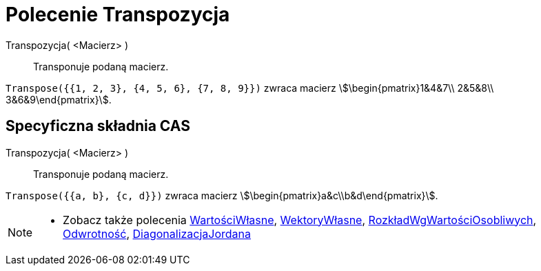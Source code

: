 = Polecenie Transpozycja
:page-en: commands/Transpose
ifdef::env-github[:imagesdir: /en/modules/ROOT/assets/images]

Transpozycja( <Macierz> )::
  Transponuje podaną macierz.

[EXAMPLE]
====

`++Transpose({{1, 2, 3}, {4, 5, 6}, {7, 8, 9}})++` zwraca macierz stem:[\begin{pmatrix}1&4&7\\ 2&5&8\\
3&6&9\end{pmatrix}].

====

== Specyficzna składnia CAS

Transpozycja( <Macierz> )::
  Transponuje podaną macierz.

[EXAMPLE]
====

`++Transpose({{a, b}, {c, d}})++` zwraca macierz stem:[\begin{pmatrix}a&c\\b&d\end{pmatrix}].

====

[NOTE]
====

* Zobacz także polecenia xref:/commands/WartościWłasne.adoc[WartościWłasne], xref:/commands/WektoryWłasne.adoc[WektoryWłasne],
xref:/commands/RozkładWgWartościOsobliwych.adoc[RozkładWgWartościOsobliwych], xref:/commands/Odwrotność.adoc[Odwrotność],
xref:/commands/DiagonalizacjaJordana.adoc[DiagonalizacjaJordana]

====
